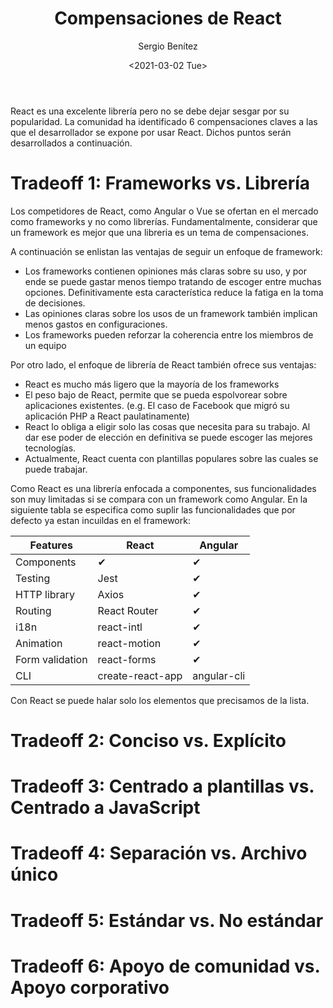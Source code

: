 #+TITLE: Compensaciones de React
#+DESCRIPTION: Serie que recopila una descripción general de React
#+AUTHOR: Sergio Benítez
#+DATE:<2021-03-02 Tue> 
#+STARTUP: fold
#+HUGO_BASE_DIR: ~/Development/suabochica-blog/
#+HUGO_SECTION: /post
#+HUGO_WEIGHT: auto
#+HUGO_AUTO_SET_LASTMOD: t

React es una excelente librería pero no se debe dejar sesgar por su popularidad. La comunidad ha identificado 6 compensaciones claves a las que el desarrollador se expone por usar React. Dichos puntos serán desarrollados a continuación.

* Tradeoff 1: Frameworks vs. Librería

Los competidores de React, como Angular o Vue se ofertan en el mercado como frameworks y no como librerías. Fundamentalmente, considerar que un framework es mejor que una libreria es un tema de compensaciones.

A continuación se enlistan las ventajas de seguir un enfoque de framework:

- Los frameworks contienen opiniones más claras sobre su uso, y por ende se puede gastar menos tiempo tratando de escoger entre muchas opciones. Definitivamente esta característica reduce la fatiga en la toma de decisiones.
- Las opiniones claras sobre los usos de un framework también implican menos gastos en configuraciones.
- Los frameworks pueden reforzar la coherencia entre los miembros de un equipo

Por otro lado, el enfoque de librería de React también ofrece sus ventajas:

- React es mucho más ligero que la mayoría de los frameworks
- El peso bajo de React, permite que se pueda espolvorear sobre aplicaciones existentes. (e.g. El caso de Facebook que migró su aplicación PHP a React paulatinamente)
- React lo obliga a eligir solo las cosas que necesita para su trabajo. Al dar ese poder de elección en definitiva se puede escoger las mejores tecnologías.
- Actualmente, React cuenta con plantillas populares sobre las cuales se puede trabajar.

Como React es una librería enfocada a componentes, sus funcionalidades son muy limitadas si se compara con un framework como Angular. En la siguiente tabla se especifica como suplir las funcionalidades que por defecto ya estan incuildas en el framework: 

| Features        | React            | Angular     |
|-----------------+------------------+-------------|
| Components      | ✔                | ✔           |
| Testing         | Jest             | ✔           |
| HTTP library    | Axios            | ✔           |
| Routing         | React Router     | ✔           |
| i18n            | react-intl       | ✔           |
| Animation       | react-motion     | ✔           |
| Form validation | react-forms      | ✔           |
| CLI             | create-react-app | angular-cli |

Con React se puede halar solo los elementos que precisamos de la lista.
  
* Tradeoff 2: Conciso vs. Explícito
* Tradeoff 3: Centrado a plantillas vs. Centrado a JavaScript
* Tradeoff 4: Separación vs. Archivo único
* Tradeoff 5: Estándar vs. No estándar
* Tradeoff 6: Apoyo de comunidad vs. Apoyo corporativo
